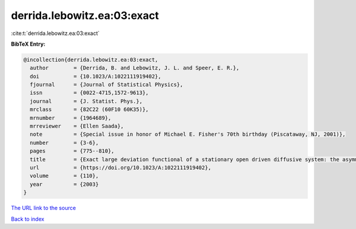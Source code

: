 derrida.lebowitz.ea:03:exact
============================

:cite:t:`derrida.lebowitz.ea:03:exact`

**BibTeX Entry:**

.. code-block:: bibtex

   @incollection{derrida.lebowitz.ea:03:exact,
     author        = {Derrida, B. and Lebowitz, J. L. and Speer, E. R.},
     doi           = {10.1023/A:1022111919402},
     fjournal      = {Journal of Statistical Physics},
     issn          = {0022-4715,1572-9613},
     journal       = {J. Statist. Phys.},
     mrclass       = {82C22 (60F10 60K35)},
     mrnumber      = {1964689},
     mrreviewer    = {Ellen Saada},
     note          = {Special issue in honor of Michael E. Fisher's 70th birthday (Piscataway, NJ, 2001)},
     number        = {3-6},
     pages         = {775--810},
     title         = {Exact large deviation functional of a stationary open driven diffusive system: the asymmetric exclusion process},
     url           = {https://doi.org/10.1023/A:1022111919402},
     volume        = {110},
     year          = {2003}
   }

`The URL link to the source <https://doi.org/10.1023/A:1022111919402>`__


`Back to index <../By-Cite-Keys.html>`__
